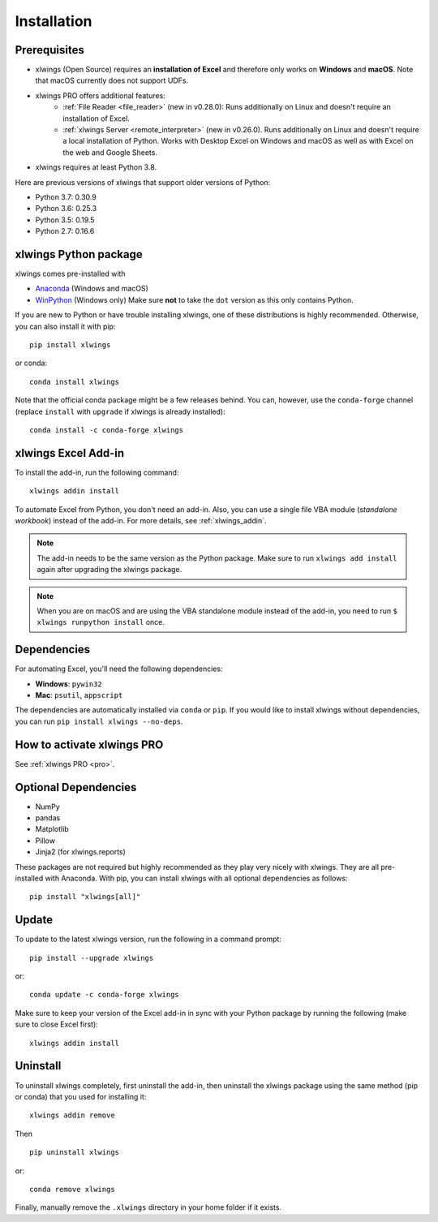 Installation
============

Prerequisites
-------------

* xlwings (Open Source) requires an **installation of Excel** and therefore only works on **Windows** and **macOS**. Note that macOS currently does not support UDFs.
* xlwings PRO offers additional features:
    * :ref:`File Reader <file_reader>` (new in v0.28.0): Runs additionally on Linux and doesn't require an installation of Excel.
    * :ref:`xlwings Server <remote_interpreter>` (new in v0.26.0). Runs additionally on Linux and doesn't require a local installation of Python. Works with Desktop Excel on Windows and macOS as well as with Excel on the web and Google Sheets.
* xlwings requires at least Python 3.8.

Here are previous versions of xlwings that support older versions of Python:

* Python 3.7: 0.30.9
* Python 3.6: 0.25.3
* Python 3.5: 0.19.5
* Python 2.7: 0.16.6

xlwings Python package
----------------------

xlwings comes pre-installed with

* `Anaconda <https://www.anaconda.com/products/individual>`_ (Windows and macOS)
* `WinPython <https://winpython.github.io>`_ (Windows only) Make sure **not** to take the ``dot`` version as this only contains Python.

If you are new to Python or have trouble installing xlwings, one of these distributions is highly recommended. Otherwise, you can also install it with pip::

    pip install xlwings

or conda::

    conda install xlwings

Note that the official conda package might be a few releases behind. You can, however,
use the ``conda-forge`` channel (replace ``install`` with ``upgrade`` if xlwings is already installed)::

  conda install -c conda-forge xlwings

xlwings Excel Add-in
--------------------

To install the add-in, run the following command::

    xlwings addin install

To automate Excel from Python, you don't need an add-in. Also, you can use a single file VBA module (*standalone workbook*) instead of the add-in. For more details, see :ref:`xlwings_addin`.

.. note::
   The add-in needs to be the same version as the Python package. Make sure to run ``xlwings add install`` again after upgrading the xlwings package.

.. note::
  When you are on macOS and are using the VBA standalone module instead of the add-in, you need to run ``$ xlwings runpython install`` once.

Dependencies
------------

For automating Excel, you'll need the following dependencies:

* **Windows**: ``pywin32``

* **Mac**: ``psutil``, ``appscript``

The dependencies are automatically installed via ``conda`` or ``pip``.
If you would like to install xlwings without dependencies, you can run ``pip install xlwings --no-deps``.

How to activate xlwings PRO
---------------------------

See :ref:`xlwings PRO <pro>`.

Optional Dependencies
---------------------

* NumPy
* pandas
* Matplotlib
* Pillow
* Jinja2 (for xlwings.reports)

These packages are not required but highly recommended as they play very nicely with xlwings. They are all pre-installed with Anaconda. With pip, you can install xlwings with all optional dependencies as follows::

    pip install "xlwings[all]"

Update
------

To update to the latest xlwings version, run the following in a command prompt::

    pip install --upgrade xlwings

or::

    conda update -c conda-forge xlwings

Make sure to keep your version of the Excel add-in in sync with your Python package by running the following (make sure to close Excel first)::

    xlwings addin install

Uninstall
---------

To uninstall xlwings completely, first uninstall the add-in, then uninstall the xlwings package using the same method (pip or conda) that you used for installing it::

    xlwings addin remove

Then ::

    pip uninstall xlwings

or::

    conda remove xlwings

Finally, manually remove the ``.xlwings`` directory in your home folder if it exists.
